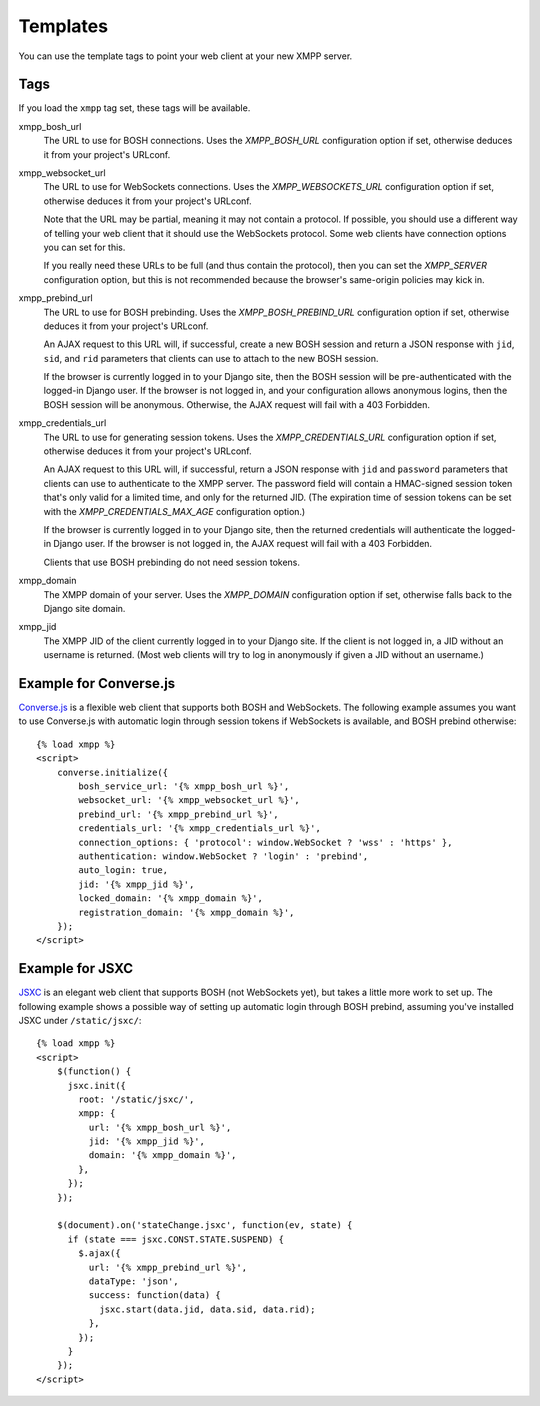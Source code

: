 Templates
=========

You can use the template tags to point your web client at your new XMPP server.

.. _template-tags:

Tags
----
If you load the ``xmpp`` tag set, these tags will be available.

xmpp_bosh_url
    The URL to use for BOSH connections.
    Uses the `XMPP_BOSH_URL` configuration option if set, otherwise deduces
    it from your project's URLconf.

xmpp_websocket_url
    The URL to use for WebSockets connections.
    Uses the `XMPP_WEBSOCKETS_URL` configuration option if set, otherwise
    deduces it from your project's URLconf.

    Note that the URL may be partial, meaning it may not contain a protocol.
    If possible, you should use a different way of telling your web client
    that it should use the WebSockets protocol. Some web clients have
    connection options you can set for this.

    If you really need these URLs to be full (and thus contain the protocol),
    then you can set the `XMPP_SERVER` configuration option, but this is not
    recommended because the browser's same-origin policies may kick in.

xmpp_prebind_url
    The URL to use for BOSH prebinding.
    Uses the `XMPP_BOSH_PREBIND_URL` configuration option if set, otherwise
    deduces it from your project's URLconf.

    An AJAX request to this URL will, if successful, create a new BOSH session
    and return a JSON response with ``jid``, ``sid``, and ``rid`` parameters
    that clients can use to attach to the new BOSH session.

    If the browser is currently logged in to your Django site, then the
    BOSH session will be pre-authenticated with the logged-in Django user.
    If the browser is not logged in, and your configuration allows anonymous
    logins, then the BOSH session will be anonymous.
    Otherwise, the AJAX request will fail with a 403 Forbidden.

xmpp_credentials_url
    The URL to use for generating session tokens.
    Uses the `XMPP_CREDENTIALS_URL` configuration option if set, otherwise
    deduces it from your project's URLconf.

    An AJAX request to this URL will, if successful, return a JSON response
    with ``jid`` and ``password`` parameters that clients can use to
    authenticate to the XMPP server. The password field will contain
    a HMAC-signed session token that's only valid for a limited time,
    and only for the returned JID.
    (The expiration time of session tokens can be set with the
    `XMPP_CREDENTIALS_MAX_AGE` configuration option.)

    If the browser is currently logged in to your Django site, then the
    returned credentials will authenticate the logged-in Django user.
    If the browser is not logged in, the AJAX request will fail with a
    403 Forbidden.

    Clients that use BOSH prebinding do not need session tokens.

xmpp_domain
    The XMPP domain of your server.
    Uses the `XMPP_DOMAIN` configuration option if set, otherwise falls back
    to the Django site domain.

xmpp_jid
    The XMPP JID of the client currently logged in to your Django site.
    If the client is not logged in, a JID without an username is returned.
    (Most web clients will try to log in anonymously if given a JID without
    an username.)


.. _example-converse-js:

Example for Converse.js
-----------------------
`Converse.js`_ is a flexible web client that supports both BOSH and WebSockets.
The following example assumes you want to use Converse.js with automatic login
through session tokens if WebSockets is available, and BOSH prebind otherwise::

    {% load xmpp %}
    <script>
        converse.initialize({
            bosh_service_url: '{% xmpp_bosh_url %}',
            websocket_url: '{% xmpp_websocket_url %}',
            prebind_url: '{% xmpp_prebind_url %}',
            credentials_url: '{% xmpp_credentials_url %}',
            connection_options: { 'protocol': window.WebSocket ? 'wss' : 'https' },
            authentication: window.WebSocket ? 'login' : 'prebind',
            auto_login: true,
            jid: '{% xmpp_jid %}',
            locked_domain: '{% xmpp_domain %}',
            registration_domain: '{% xmpp_domain %}',
        });
    </script>

.. _Converse.js: https://conversejs.org/

.. _example-jsxc:

Example for JSXC
----------------
JSXC_ is an elegant web client that supports BOSH (not WebSockets yet),
but takes a little more work to set up.
The following example shows a possible way of setting up automatic login
through BOSH prebind, assuming you've installed JSXC under ``/static/jsxc/``::

    {% load xmpp %}
    <script>
        $(function() {
          jsxc.init({
            root: '/static/jsxc/',
            xmpp: {
              url: '{% xmpp_bosh_url %}',
              jid: '{% xmpp_jid %}',
              domain: '{% xmpp_domain %}',
            },
          });
        });

        $(document).on('stateChange.jsxc', function(ev, state) {
          if (state === jsxc.CONST.STATE.SUSPEND) {
            $.ajax({
              url: '{% xmpp_prebind_url %}',
              dataType: 'json',
              success: function(data) {
                jsxc.start(data.jid, data.sid, data.rid);
              },
            });
          }
        });
    </script>

.. _JSXC: https://www.jsxc.org/
